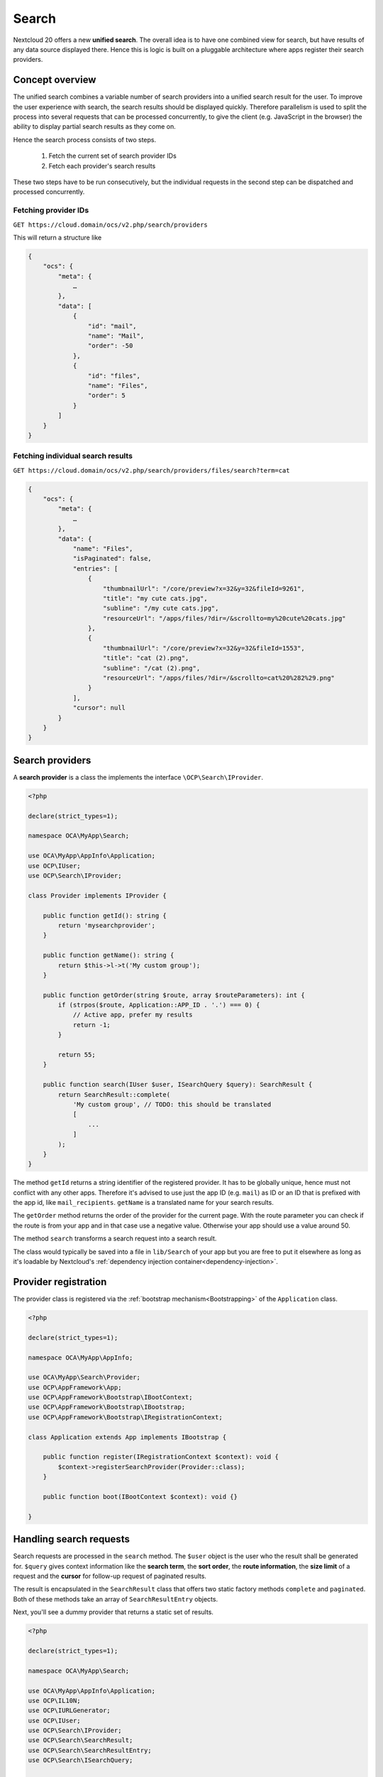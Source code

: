 .. _unified-search:

======
Search
======

Nextcloud 20 offers a new **unified search**. The overall idea is to have one combined view for search, but have results of any data source displayed there. Hence this is logic is built on a pluggable architecture where apps register their search providers.

Concept overview
----------------

The unified search combines a variable number of search providers into a unified search result for the user. To improve the user experience with search, the search results should be displayed quickly. Therefore parallelism is used to split the process into several requests that can be processed concurrently, to give the client (e.g. JavaScript in the browser) the ability to display partial search results as they come on.

Hence the search process consists of two steps.

 1. Fetch the current set of search provider IDs
 2. Fetch each provider's search results

These two steps have to be run consecutively, but the individual requests in the second step can be dispatched and processed concurrently.

Fetching provider IDs
^^^^^^^^^^^^^^^^^^^^^

``GET https://cloud.domain/ocs/v2.php/search/providers``

This will return a structure like

.. code-block:: json

    {
        "ocs": {
            "meta": {
                …
            },
            "data": [
                {
                    "id": "mail",
                    "name": "Mail",
                    "order": -50
                },
                {
                    "id": "files",
                    "name": "Files",
                    "order": 5
                }
            ]
        }
    }

Fetching individual search results
^^^^^^^^^^^^^^^^^^^^^^^^^^^^^^^^^^

``GET https://cloud.domain/ocs/v2.php/search/providers/files/search?term=cat``

.. code-block:: json

    {
        "ocs": {
            "meta": {
                …
            },
            "data": {
                "name": "Files",
                "isPaginated": false,
                "entries": [
                    {
                        "thumbnailUrl": "/core/preview?x=32&y=32&fileId=9261",
                        "title": "my cute cats.jpg",
                        "subline": "/my cute cats.jpg",
                        "resourceUrl": "/apps/files/?dir=/&scrollto=my%20cute%20cats.jpg"
                    },
                    {
                        "thumbnailUrl": "/core/preview?x=32&y=32&fileId=1553",
                        "title": "cat (2).png",
                        "subline": "/cat (2).png",
                        "resourceUrl": "/apps/files/?dir=/&scrollto=cat%20%282%29.png"
                    }
                ],
                "cursor": null
            }
        }
    }

Search providers
----------------

A **search provider** is a class the implements the interface ``\OCP\Search\IProvider``.

.. code-block:: php

    <?php

    declare(strict_types=1);

    namespace OCA\MyApp\Search;

    use OCA\MyApp\AppInfo\Application;
    use OCP\IUser;
    use OCP\Search\IProvider;

    class Provider implements IProvider {

        public function getId(): string {
            return 'mysearchprovider';
        }

        public function getName(): string {
            return $this->l->t('My custom group');
        }

        public function getOrder(string $route, array $routeParameters): int {
            if (strpos($route, Application::APP_ID . '.') === 0) {
                // Active app, prefer my results
                return -1;
            }

            return 55;
        }

        public function search(IUser $user, ISearchQuery $query): SearchResult {
            return SearchResult::complete(
                'My custom group', // TODO: this should be translated
                [
                    ...
                ]
            );
        }
    }

The method ``getId`` returns a string identifier of the registered provider. It has to be globally unique, hence must not conflict with any other apps. Therefore it's advised to use just the app ID (e.g. ``mail``) as ID or an ID that is prefixed with the app id, like ``mail_recipients``. ``getName`` is a translated name for your search results.

The ``getOrder`` method returns the order of the provider for the current page. With the route parameter you can check if the route is from your app and in that case use a negative value. Otherwise your app should use a value around 50.

The method ``search`` transforms a search request into a search result.

The class would typically be saved into a file in ``lib/Search`` of your app but you are free to put it elsewhere as long as it's loadable by Nextcloud's :ref:`dependency injection container<dependency-injection>`.

Provider registration
---------------------

The provider class is registered via the :ref:`bootstrap mechanism<Bootstrapping>` of the ``Application`` class.

.. code-block:: php


    <?php

    declare(strict_types=1);

    namespace OCA\MyApp\AppInfo;

    use OCA\MyApp\Search\Provider;
    use OCP\AppFramework\App;
    use OCP\AppFramework\Bootstrap\IBootContext;
    use OCP\AppFramework\Bootstrap\IBootstrap;
    use OCP\AppFramework\Bootstrap\IRegistrationContext;

    class Application extends App implements IBootstrap {

        public function register(IRegistrationContext $context): void {
            $context->registerSearchProvider(Provider::class);
        }

        public function boot(IBootContext $context): void {}

    }

Handling search requests
------------------------

Search requests are processed in the ``search`` method. The ``$user`` object is the user who the result shall be generated for. ``$query`` gives context information like the **search term**, the **sort order**, the **route information**, the **size limit** of a request and the **cursor** for follow-up request of paginated results.

The result is encapsulated in the ``SearchResult`` class that offers two static factory methods ``complete`` and ``paginated``. Both of these methods take an array of ``SearchResultEntry`` objects.

Next, you'll see a dummy provider that returns a static set of results.

.. code-block:: php

    <?php

    declare(strict_types=1);

    namespace OCA\MyApp\Search;

    use OCA\MyApp\AppInfo\Application;
    use OCP\IL10N;
    use OCP\IURLGenerator;
    use OCP\IUser;
    use OCP\Search\IProvider;
    use OCP\Search\SearchResult;
    use OCP\Search\SearchResultEntry;
    use OCP\Search\ISearchQuery;

    class Provider implements IProvider {

        /** @var IL10N */
        private $l10n;

        /** @var IURLGenerator */
        private $urlGenerator;

        public function __construct(IL10N $l10n,
                                    IURLGenerator $urlGenerator) {
            $this->l10n = $l10n;
            $this->urlGenerator = $urlGenerator;
        }

        public function getId(): string {
            return 'mysearchprovider';
        }

        public function getName(): string {
            return $this->l->t('My app');
        }

        public function getOrder(string $route, array $routeParameters): int {
            if (strpos($route, Application::APP_ID . '.') === 0) {
                // Active app, prefer my results
                return -1;
            }

            return 25;
        }

        public function search(IUser $user, ISearchQuery $query): SearchResult {
            return SearchResult::complete(
                $this->l10n->t('My app'),
                [
                    new SearchResultEntry(
                        $this->urlGenerator->linkToRoute(
                            'myapp.Preview.getPreviewByFileId',
                            [
                                'id' => 1
                            ]
                        ),
                        'Search result 1',
                        'This goes into the subline',
                        $this->urlGenerator->linkToRoute(
                            'myapp.view.index',
                            [
                                'id' => 1,
                            ]
                        )
                    )
                ]
            );
        }
    }

Each of the result result entries has

* A thumbnail or icon that is a (relative) URL
* A title, e.g. the name of a file
* A subline, e.g. the path to a file
* A resource URL that makes it possible to navigate to the details of this result
* Optional icon CSS class that is applied then the thumbnail URL was not set
* A boolean rounded, whether the thumbnail should be rounded, e.g. when it's an avatar

Apps **may** return the full result in ``search``, but in most cases the size of the result set can become too big to fit into one HTTP request and is complicated to display to the user, hence the set should be split into chunks – it should be **paginated**.

Pagination
^^^^^^^^^^

Paginated results work almost like complete results. The differences are that the ``SearchResult::paginated`` factory method is used to build the set and that you need a **cursor** for this.

There are two ways to use the **cursor**: offset-based pagination and cursor-based pagination.

For **offset-based pagination** you return ``$query->getLimit()`` results and specify this number as **cursor**. Any subsequent call where ``$query->getCursor()`` does not return ``null`` you take the value as **offset** for the next page. The following example shall demonstrate this use case.

.. code-block:: php

    <?php

    declare(strict_types=1);

    namespace OCA\MyApp\Search;

    use OCA\MyApp\AppInfo\Application;
    use OCP\IL10N;
    use OCP\IURLGenerator;
    use OCP\IUser;
    use OCP\Search\IProvider;
    use OCP\Search\SearchResult;
    use OCP\Search\ISearchQuery;

    class Provider implements IProvider {

        /** @var IL10N */
        private $l10n;

        /** @var IURLGenerator */
        private $urlGenerator;

        public function __construct(IL10N $l10n,
                                    IURLGenerator $urlGenerator) {
            $this->l10n = $l10n;
            $this->urlGenerator = $urlGenerator;
        }

        public function getId(): string {
            return 'mysearchprovider';
        }

        public function getName(): string {
            return $this->l->t('My app');
        }

        public function getOrder(string $route, array $routeParameters): int {
            if (strpos($route, Application::APP_ID . '.') === 0) {
                // Active app, prefer my results
                return -1;
            }

            return 25;
        }

        public function search(IUser $user, ISearchQuery $query): SearchResult {
            $offset = ($query->getCursor() ?? 0);
            $limit = $query->getLimit();

            $data = []; // Fill this with $limit entries, where the first entry is row $offset

            return SearchResult::paginated(
                $this->l10n->t('My app'),
                $data,
                $offset + $limit
            );
        }
    }

So the first call will get a cursor of ``null`` and a limit of, say, 20. So the first 20 rows are fetched. The next call will have a cursor of 20, so the 20st to 39th rows are fetched.

The downside of a offset-based pagination is that when the underlying data changes (new entries are inserted into or deleted from the database, files change), the offset might be out of sync from on request to its successor. Therefor, if possible, a true cursor-based pagination is preferable.

For a **cursor-based pagination** a app-specific property is used to know a reference to the last element of the previous search request. The presumption of this algorithm is that the result set is sorted by an attribute and this attribute is an ``int`` or ``string``. The attribute value of the last element in the result page determines the cursor for the next search request. Again, a small example shall demonstrate how this works.


.. code-block:: php

    <?php

    declare(strict_types=1);

    namespace OCA\MyApp\Search;

    use OCA\MyApp\AppInfo\Application;
    use OCP\IL10N;
    use OCP\IURLGenerator;
    use OCP\IUser;
    use OCP\Search\IProvider;
    use OCP\Search\SearchResult;
    use OCP\Search\ISearchQuery;

    class Provider implements IProvider {

        /** @var IL10N */
        private $l10n;

        /** @var IURLGenerator */
        private $urlGenerator;

        public function __construct(IL10N $l10n,
                                    IURLGenerator $urlGenerator) {
            $this->l10n = $l10n;
            $this->urlGenerator = $urlGenerator;
        }

        public function getId(): string {
            return 'mysearchprovider';
        }

        public function getName(): string {
            return $this->l->t('My app');
        }

        public function getOrder(string $route, array $routeParameters): int {
            if (strpos($route, Application::APP_ID . '.') === 0) {
                // Active app, prefer my results
                return -1;
            }

            return 25;
        }

        public function search(IUser $user, ISearchQuery $query): SearchResult {
            $cursor = $query->getCursor();
            $limit = $query->getLimit();

            if ($cursor === null) {
                $data = []; // Fill this with $limit entries sorted ascending by created_at
            } else {
                $data = []; // Fill this with $limit entries sorted ascending by created_at that have a created_at > $cursor
            }
            $last = end($data);

            return SearchResult::paginated(
                $this->l10n->t('My app'),
                $data,
                $last->getCreatedAt()
            );
        }
    }

Optional attributes
^^^^^^^^^^^^^^^^^^^

The unified search is available via OCS, which means client application like the mobile apps can use it to get access to the server search mechanism. The default properties of a search result entry might be difficult to parse and interpret in those clients, hence it's possible to add optional string attributes to each entry.

.. code-block:: php

    <?php

    $entry = new SearchResultEntry(/* same arguments as above */);
    $entry->addAttribute("type", "deckCard");
    $entry->addAttribute("cardId", "1234");
    $entry->addAttribute("boardId", "567");

.. note:: This method was added in Nextcloud 21. If your app also targets Nextcloud 20 you should either not use it or add a version check to invoke the method only conditionally.
